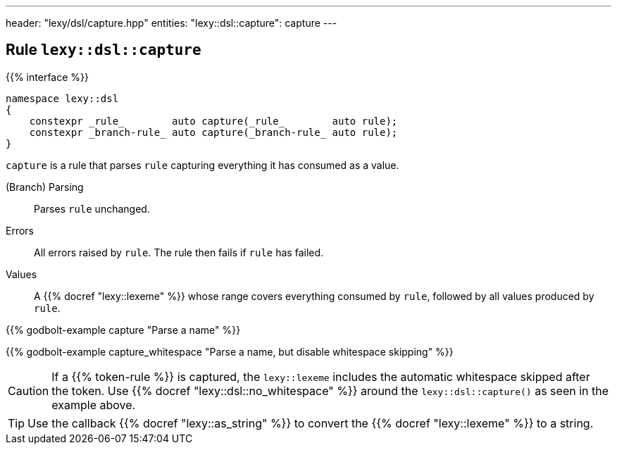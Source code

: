 ---
header: "lexy/dsl/capture.hpp"
entities:
  "lexy::dsl::capture": capture
---

[#capture]
== Rule `lexy::dsl::capture`

{{% interface %}}
----
namespace lexy::dsl
{
    constexpr _rule_        auto capture(_rule_        auto rule);
    constexpr _branch-rule_ auto capture(_branch-rule_ auto rule);
}
----

[.lead]
`capture` is a rule that parses `rule` capturing everything it has consumed as a value.

(Branch) Parsing::
  Parses `rule` unchanged.
Errors::
  All errors raised by `rule`.
  The rule then fails if `rule` has failed.
Values::
  A {{% docref "lexy::lexeme" %}} whose range covers everything consumed by `rule`,
  followed by all values produced by `rule`.

{{% godbolt-example capture "Parse a name" %}}

{{% godbolt-example capture_whitespace "Parse a name, but disable whitespace skipping" %}}

CAUTION: If a {{% token-rule %}} is captured, the `lexy::lexeme` includes the automatic whitespace skipped after the token.
Use {{% docref "lexy::dsl::no_whitespace" %}} around the `lexy::dsl::capture()` as seen in the example above.

TIP: Use the callback {{% docref "lexy::as_string" %}} to convert the {{% docref "lexy::lexeme" %}} to a string.

